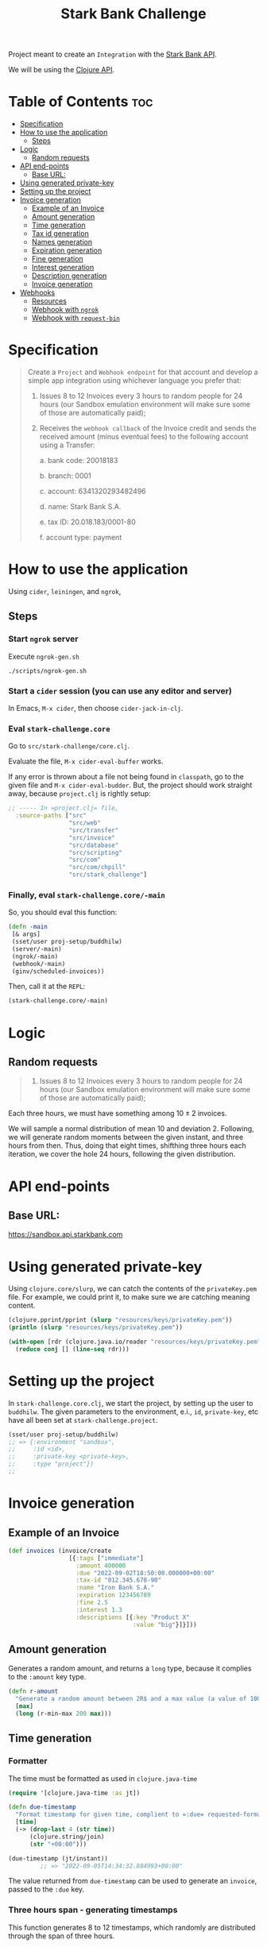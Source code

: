 #+title: Stark Bank Challenge

Project meant to create an =Integration= with the [[https://starkbank.com/docs/api#introduction][Stark Bank API]].

We will be using the [[https://github.com/starkbank/sdk-clojure][Clojure API]].

* Table of Contents :toc:
- [[#specification][Specification]]
- [[#how-to-use-the-application][How to use the application]]
  - [[#steps][Steps]]
- [[#logic][Logic]]
  - [[#random-requests][Random requests]]
- [[#api-end-points][API end-points]]
  - [[#base-url][Base URL:]]
- [[#using-generated-private-key][Using generated private-key]]
- [[#setting-up-the-project][Setting up the project]]
- [[#invoice-generation][Invoice generation]]
  - [[#example-of-an-invoice][Example of an Invoice]]
  - [[#amount-generation][Amount generation]]
  - [[#time-generation][Time generation]]
  - [[#tax-id-generation][Tax id generation]]
  - [[#names-generation][Names generation]]
  - [[#expiration-generation][Expiration generation]]
  - [[#fine-generation][Fine generation]]
  - [[#interest-generation][Interest generation]]
  - [[#description-generation][Description generation]]
  - [[#invoice-generation-1][Invoice generation]]
- [[#webhooks][Webhooks]]
  - [[#resources][Resources]]
  - [[#webhook-with-ngrok][Webhook with =ngrok=]]
  - [[#webhook-with-request-bin][Webhook with =request-bin=]]

* Specification
#+begin_quote
Create a =Project= and =Webhook endpoint= for that account and develop a simple app integration using
whichever language you prefer that:

1. Issues 8 to 12 Invoices every 3 hours to random people for 24 hours (our Sandbox emulation environment will make sure some of those are automatically paid);

2. Receives the =webhook callback= of the Invoice credit and sends the received amount (minus eventual fees) to the following account using a Transfer:

    a. bank code: 20018183

    b. branch: 0001

    c. account: 6341320293482496

    d. name: Stark Bank S.A.

    e. tax ID: 20.018.183/0001-80

    f. account type: payment
#+end_quote
* How to use the application
Using =cider=, =leiningen=, and =ngrok=,

** Steps
*** Start =ngrok= server
Execute =ngrok-gen.sh=
#+begin_src shell
./scripts/ngrok-gen.sh
#+end_src

*** Start a =cider= session (you can use any editor and server)
In Emacs, =M-x cider=, then choose =cider-jack-in-clj=.

*** Eval =stark-challenge.core=
Go to =src/stark-challenge/core.clj=.

Evaluate the file, =M-x cider-eval-buffer= works.

If any error is thrown about a file not being found in =classpath=, go to the given file and =M-x cider-eval-budder=. But, the project should work straight away, because =project.clj= is rightly setup:
#+begin_src clojure :eval no
;; ----- In =project.clj= file,
  :source-paths ["src"
                 "src/web"
                 "src/transfer"
                 "src/invoice"
                 "src/database"
                 "src/scripting"
                 "src/com"
                 "src/com/chpill"
                 "src/stark_challenge"]
#+end_src
*** Finally, eval =stark-challenge.core/-main=
So, you should eval this function:
#+begin_src clojure :eval no
(defn -main
 [& args]
 (sset/user proj-setup/buddhilw)
 (server/-main)
 (ngrok/-main)
 (webhook/-main)
 (ginv/scheduled-invoices))
#+end_src

Then, call it at the =REPL=:

#+begin_src clojure :eval no
(stark-challenge.core/-main)
#+end_src

* Logic
** Random requests
#+begin_quote
1. Issues 8 to 12 Invoices every 3 hours to random people for 24 hours (our Sandbox emulation environment will make sure some of those are automatically paid);
#+end_quote

Each three hours, we must have something among $10 \pm 2$ invoices.

We will sample a normal distribution of mean 10 and deviation 2. Following, we will generate random moments between the given instant, and three hours from then. Thus, doing that eight times, shifthing three hours each iteration, we cover the hole 24 hours, following the given distribution.

* API end-points
** Base URL:
https://sandbox.api.starkbank.com

* Using generated private-key

Using =clojure.core/slurp=, we can catch the contents of the =privateKey.pem= file. For example, we could print it, to make sure we are catching meaning content.

#+begin_src clojure :eval no
(clojure.pprint/pprint (slurp "resources/keys/privateKey.pem"))
(println (slurp "resources/keys/privateKey.pem"))

(with-open [rdr (clojure.java.io/reader "resources/keys/privateKey.pem")]
  (reduce conj [] (line-seq rdr)))
#+end_src

* Setting up the project

In =stark-challenge.core.clj=, we start the project, by setting up the user to =buddhilw=. The given parameters to the environment, e.i., =id=, =private-key=, etc have all been set at =stark-challenge.project=.

#+begin_src clojure :eval no
(sset/user proj-setup/buddhilw)
;; => {:environment "sandbox",
;;     :id <id>,
;;     :private-key <private-key>,
;;     :type "project"})
;;
#+end_src
* Invoice generation
** Example of an Invoice
#+begin_src clojure :eval no
(def invoices (invoice/create
                 [{:tags ["immediate"]
                   :amount 400000
                   :due "2022-09-02T18:50:00.000000+00:00"
                   :tax-id "012.345.678-90"
                   :name "Iron Bank S.A."
                   :expiration 123456789
                   :fine 2.5
                   :interest 1.3
                   :descriptions [{:key "Product X"
                                   :value "big"}]}]))
#+end_src

** Amount generation
Generates a random amount, and returns a =long= type, because it complies to the =:amount= key type.
#+begin_src clojure :eval no
(defn r-amount
  "Generate a random amount between 2R$ and a max value (a value of 100 translates to 1R$)"
  [max]
  (long (r-min-max 200 max)))
#+end_src

** Time generation
*** Formatter
The time must be formatted as used in =clojure.java-time=
#+begin_src clojure :eval no
(require '[clojure.java-time :as jt])

(defn due-timestamp
  "Format timestamp for given time, complient to =:due= requested-format, on invoice/create."
  [time]
  (-> (drop-last 4 (str time))
      (clojure.string/join)
      (str "+00:00")))

(due-timestamp (jt/instant))
         ;; => "2022-09-05T14:34:32.884993+00:00"
#+end_src

The value returned from =due-timestamp= can be used to generate an =invoice=, passed to the =:due= key.
*** Three hours span - generating timestamps
This function generates 8 to 12 timestamps, which randomly are distributed through the span of three hours.

The initial time considered is the current instant off-set by five minutes into the future.
#+begin_src clojure :eval no
;; ------- HELPER funtions -------
(defn concatv
  "Helper function: concatenate `xs` and return the result as a vector."
  [& xs]
  (into [] cat xs))

(defn future-timestamp
  "Generate timestamp for future due-date"
  [start jt-future-minutes]
  (jt/plus start jt-future-minutes))

;; ------ MAIN function ------------
(defn gen-three-hours
  "Generate due-dates for 3 hours of invoices-creation, starting at five minutes from when the function is called."
  []
  (loop [init-ts  (future-timestamp (jt/instant) (jt/minutes 5))
         quantity (r-min-max 8 12)
         trange   180
         vals     []]
    (if (> (count vals) 8) ;; => the minimum is 64 invoices in 24 hours (8 per 3 hours)
      vals
      (recur (future-timestamp init-ts (jt/minutes trange))
             (r-min-max 8 12)
             (identity trange)
             (concatv vals (gen-timestamps init-ts quantity trange))))))
#+end_src
** Tax id generation
=cadatro-de-pessoa= library provides way of generating fictitious, but valid, =cnpj= and =cpf= values.

#+begin_src clojure :eval no
(require '[cadastro-de-pessoa.cnpj :as cnpj])
(cnpj/gen)
    ;; => "55.986.932/0406-02"
#+end_src

Finally, this can be passed to =:tax-id= key.

** Names generation
Using =namejen.names= library, we can generate random fake names, which look plausible real.
#+begin_src clojure :eval no
(require '[namejen.names :as names])
(names/name-maker)
    ;; => "Eita Ackye"
#+end_src

This is passed to the =:name= key.
** Expiration generation
We just pass a random integer, in the range of 1000.
#+begin_src clojure :eval no
(defn r-exp []
  (rand-int 1000))
#+end_src

This is passed to the =:expiration= key.

** Fine generation
We take values that will be around 0.00 and 10.00, randomly.
#+begin_src clojure :eval no
(defn r-fine []
  (float (/ (rand-int 1000) 100)))
#+end_src

This value is passed to =:fine= key.
** Interest generation
We take values that will be around 0.00 and 5.00, randomly.
#+begin_src clojure :eval no
(defn r-interest []
  (float (/ (rand-int 500) 100)))
#+end_src

This value is passed to =:interest= key.
** Description generation
The =descriptions= key is a data-structure a little more complicate. We used the following home-coocked algorithm to generate it.

#+begin_src clojure :eval no
(def alphabet ["A" "B" "C" "D" "E" "F" "G" "H" "I" "J" "K" "L" "M" "O" "P" "Q" "R" "S" "T" "U" "V" "W" "X" "Y" "Z"])
(def descriptions ["Product" "Service" "Payment"])

(defn r-two-digits
  "Generate two digits, randomly"
  []
  (let [max (math/expt 10 2)
        r (rand max)]
    (if (< r (/ max 10))
      (r-two-digits)
      (math/round r))))

(defn r-descr-key
  []
  (str  (rand-nth descriptions)
        " "
        (rand-nth alphabet)
        (r-two-digits)))

(defn r-descr-val
  [value]
  (if (> value 100000)
    "big"
    "small"))

(defn r-descr-map
  [value]
  {:key (r-descr-key)
   :value (r-descr-val value)})

(comment (r-descr-map 10000)
         ;; => {:key "Product P99", :value "small"}
         ;; => {:key "Product J13", :value "small"}
         ;; => {:key "Product I72", :value "small"}
         (r-descr-map 1000000))
         ;; => {:key "Service S38", :value "big"}
         ;; => {:key "Payment U98", :value "big"}
         ;; => {:key "Payment O20", :value "big"}
#+end_src
** Invoice generation

This function relies on all previous helpers and the names-generator library, as well as cnpj-generator.

The logic depends on looping through the timestamps (=ts=). For each timestamp we generate an =Invoice= map. Finally, =conj= this map into the results-vector (=vals=).

When the timestamps list is emptied-out, we return all the map-values in the resulting vector.

#+begin_src clojure :eval no
(require '[stark-challenge.gen-invoice.helpers :as help])
(require '[namejen.names :as names])
(require '[cadastro-de-pessoa.cnpj :as cnpj])

(defn gen-three-hours-invoices
  "First the timestamps are generated and saved into =ts= (timestamps).
   Then, we test if this list is empty. If it's not, we generate an invoice
   with the first timestamp. If it's empty, we return the list of generated
   invoices (maps).

  Generate invoices in a range of three-hours."
  []
  (let [ts (map help/due-timestamp (help/gen-three-hours))]
    (loop [t (first ts)
           ts (rest ts)
           amount (help/r-amount 1000000)
           cnpj (cnpj/gen)
           name (names/name-maker)
           exp  (help/r-exp)
           fine (help/r-fine)
           inter (help/r-interest)
           descr [(help/r-descr-map amount)]
           vals []]
      (if (empty? t)
        vals
        (recur (first ts)
               (rest ts)
               (help/r-amount 1000000)
               (cnpj/gen)
               (names/name-maker)
               (help/r-exp)
               (help/r-fine)
               (help/r-interest)
               [(help/r-descr-map amount)]
               (conj vals (help/gen-invoice-map amount t cnpj name exp fine inter descr)))))))
#+end_src

*** Example
#+begin_src clojure :eval no
(gen-three-hours-invoices)
#+end_src

#+RESULTS:
#+begin_example
[{:amount 994400,
  :tags ["scheduled"],
  :name "Aimie Oseph",
  :expiration 383,
  :tax-id "72.034.556/2003-89",
  :due "2022-09-05T16:07:48.809261+00:00",
  :interest 0.03999999910593033,
  :fine 6.239999771118164,
  :descriptions [{:key "Service D20", :value "big"}]}

  (...)

 {:amount 732935,
  :tags ["scheduled"],
  :name "Ms. Rlee Mothy Rolsky Arissa Rdad",
  :expiration 571,
  :tax-id "12.737.391/9287-07",
  :due "2022-09-05T17:06:48.809261+00:00",
  :interest 3.380000114440918,
  :fine 9.890000343322754,
  :descriptions [{:key "Product M69", :value "big"}]}]
#+end_example

* Webhooks
** Resources
|----------------+---------------------------|
| Title          | Link                      |
|----------------+---------------------------|
| Using Web Hook | https://vimeo.com/4537957 |
|----------------+---------------------------|

#+begin_quote
Pattern of enabling user-defined callbacks in web applications
#+end_quote

** Webhook with =ngrok=
*** Requirements
Required:
- Have a registered account in =ngrok=;
- Have configured ngrok cli;
  - Follow the ngrok dashboard =/get-started/setup= page.

*** Start port to localhost
#+begin_src shell
ngrok http 80
#+end_src

#+RESULTS:
: (...)
: Forwarding                    https://cdbc-2804-431-e7c6-ebff-5e62-a7ec-6c56-f3dc.sa.ngrok.io -> http://localhost:80

Finally, copy the ngrok address.

*** DONE Hook =Invoice=
CLOSED: [2022-09-02 sex 19:20]

#+begin_src clojure :eval no
(def webhook
  (swh/create
   {:url "https://b79b-2804-431-e7c6-ebff-5e62-a7ec-6c56-f3dc.sa.ngrok.io" ;; from ngrok
    :subscriptions ["transfer" "invoice"]}))
(println webhook)

(def webhooks (swh/query))
(println (map :url webhooks))

(:url webhook)
(slurp "https://b79b-2804-431-e7c6-ebff-5e62-a7ec-6c56-f3dc.sa.ngrok.io")

;; From sandbox: https://challenge447890.sandbox.starkbank.com/integration
(swh/get "4834065156931584")
#+end_src
** Webhook with =request-bin=

With the right permitions, we create a webhook to a generated url, given by [[https://pipedream.com/][RequestBin - A product by PipeDream]].

#+begin_src clojure :eval no
(ns stark-challenge.webhook.start
  (:require [starkbank.webhook :as swh]))

(def webhook
  (swh/create
   {:url "<RequestBin-URL>"
    :subscriptions ["invoice"]}))
#+end_src

After generating invoices, we can see and inspect the data-structure and parse it in our server-setup. So, now we know we will be getting =POST= requests.

#+ATTR_HTML: :width 1000px
[[file:resources/img/request-bin.png][file:resources/img/request-bin.png]]

And, these post-requests have the following structure:
#+begin_example
{"amount":64111,
"brcode":"00020101021226890014br.gov.bcb.pix2567brcode-h.sandbox.starkinfra.com/v2/34c77f29b1064d529f80ed87c2f7f9ae5204000053039865802BR5925Stark Bank S.A. - Institu6009Sao Paulo62070503***630435DB",
"created":"2022-09-04T22:43:07.990881+00:00",
"descriptions":[{"key":"Product Z","value":"small"}],
"discountAmount":0,
"discounts":[],
"due":"2022-09-04T22:48:07.464286+00:00",
"expiration":724,
"fee":0,
"fine":6.559999942779541,
"fineAmount":0,
"id":"5487098693943296",
"interest":2.759999990463257,
"interestAmount":0,
"link":"https://challenge447890.sandbox.starkbank.com/invoicelink/34c77f29b1064d529f80ed87c2f7f9ae",
"name":"Cyrus",
"nominalAmount":64111,
"pdf":"https://sandbox.api.starkbank.com/v2/invoice/34c77f29b1064d529f80ed87c2f7f9ae.pdf",
"status":"expired",
"tags":["scheduled"],
"taxId":"90.647.785/7623-59",
"transactionIds":[],
"updated":"2022-09-04T23:00:11.760299+00:00"}
#+end_example
